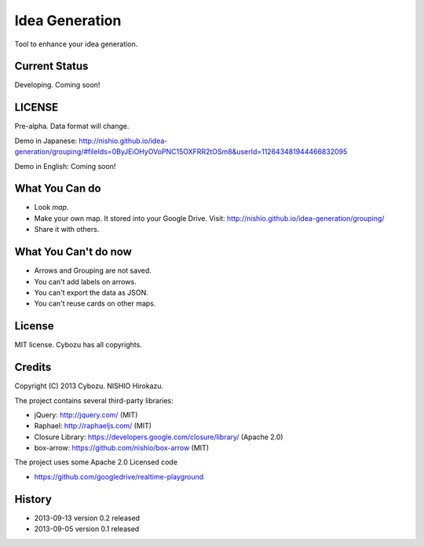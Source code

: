 =================
 Idea Generation
=================

Tool to enhance your idea generation.


Current Status
==============

Developing. Coming soon!


LICENSE
=======

Pre-alpha. Data format will change.

Demo in Japanese: http://nishio.github.io/idea-generation/grouping/#fileIds=0ByJEiOHyOVoPNC15OXFRR2tOSm8&userId=112643481944466832095

Demo in English: Coming soon!


What You Can do
===============

- Look *map*.
- Make your own map. It stored into your Google Drive. Visit: http://nishio.github.io/idea-generation/grouping/
- Share it with others.


What You Can't do now
=====================

- Arrows and Grouping are not saved.
- You can't add labels on arrows.
- You can't export the data as JSON.
- You can't reuse cards on other maps.


License
=======

MIT license. Cybozu has all copyrights.


Credits
=======

Copyright (C) 2013 Cybozu. NISHIO Hirokazu.


The project contains several third-party libraries:

- jQuery: http://jquery.com/ (MIT)
- Raphael: http://raphaeljs.com/ (MIT)
- Closure Library: https://developers.google.com/closure/library/ (Apache 2.0)
- box-arrow: https://github.com/nishio/box-arrow (MIT)

The project uses some Apache 2.0 Licensed code

- https://github.com/googledrive/realtime-playground


History
=======

- 2013-09-13 version 0.2 released
- 2013-09-05 version 0.1 released
